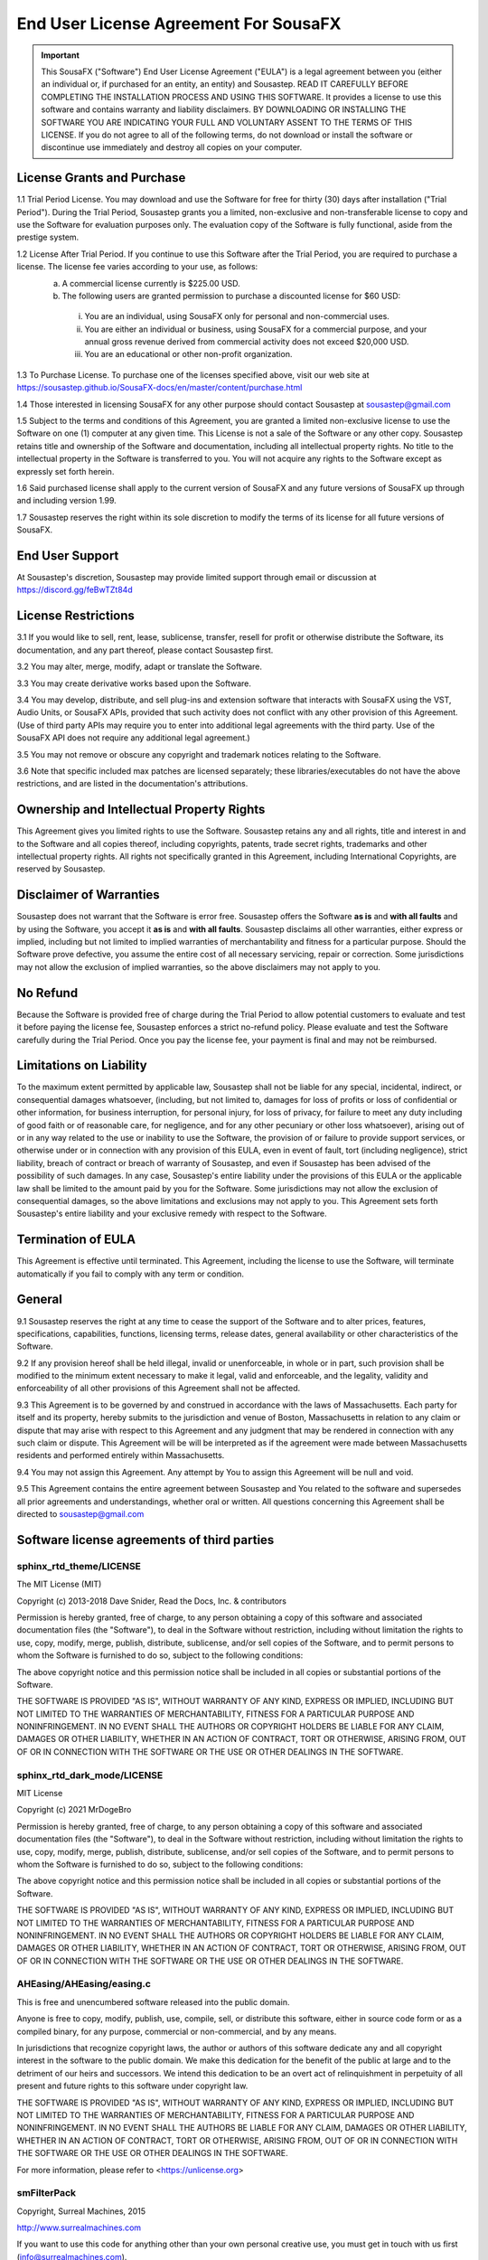 End User License Agreement For SousaFX
======================================

.. important:: 
    
    This SousaFX ("Software") End User License Agreement ("EULA") is a legal agreement between you (either an individual or, if purchased for an entity, an entity) and Sousastep.  READ IT CAREFULLY BEFORE COMPLETING THE INSTALLATION PROCESS AND USING THIS SOFTWARE.  It provides a license to use this software and contains warranty and liability disclaimers.  BY DOWNLOADING OR INSTALLING THE SOFTWARE YOU ARE INDICATING YOUR FULL AND VOLUNTARY ASSENT TO THE TERMS OF THIS LICENSE.  If you do not agree to all of the following terms, do not download or install the software or discontinue use immediately and destroy all copies on your computer. 


License Grants and Purchase
---------------------------

1.1  Trial Period License.  You may download and use the Software for free for thirty (30) days after installation ("Trial Period").  During the Trial Period, Sousastep grants you a limited, non-exclusive and non-transferable license to copy and use the Software for evaluation purposes only. The evaluation copy of the Software is fully functional, aside from the prestige system.

1.2  License After Trial Period. If you continue to use this Software after the Trial Period, you are required to purchase a license.  The license fee varies according to your use, as follows:
  a)  A commercial license currently is $225.00 USD. 
  b)  The following users are granted permission to purchase a discounted license for $60 USD:
    i) You are an individual, using SousaFX only for personal and non-commercial uses.
    ii) You are either an individual or business, using SousaFX for a commercial purpose, and your annual gross revenue derived from commercial activity does not exceed $20,000 USD.
    iii) You are an educational or other non-profit organization.

1.3  To Purchase License.  To purchase one of the licenses specified above, visit our web site at https://sousastep.github.io/SousaFX-docs/en/master/content/purchase.html

1.4  Those interested in licensing SousaFX for any other purpose should contact Sousastep at sousastep@gmail.com

1.5  Subject to the terms and conditions of this Agreement, you are granted a limited non-exclusive license to use the Software on one (1) computer at any given time.  This License is not a sale of the Software or any other copy.  Sousastep retains title and ownership of the Software and documentation, including all intellectual property rights.  No title to the intellectual property in the Software is transferred to you.  You will not acquire any rights to the Software except as expressly set forth herein.

1.6  Said purchased license shall apply to the current version of SousaFX and any future versions of SousaFX up through and including version 1.99.  

1.7  Sousastep reserves the right within its sole discretion to modify the terms of its license for all future versions of SousaFX.


End User Support
----------------

At Sousastep's discretion, Sousastep may provide limited support through email or discussion at https://discord.gg/feBwTZt84d 
 

License Restrictions
--------------------

3.1  If you would like to sell, rent, lease, sublicense, transfer, resell for profit or otherwise distribute the Software, its documentation, and any part thereof, please contact Sousastep first.

3.2  You may alter, merge, modify, adapt or translate the Software. 

3.3  You may create derivative works based upon the Software.

3.4 You may develop, distribute, and sell plug-ins and extension software that interacts with SousaFX using the VST, Audio Units, or SousaFX APIs, provided that such activity does not conflict with any other provision of this Agreement.  (Use of third party APIs may require you to enter into additional legal agreements with the third party. Use of the SousaFX API does not require any additional legal agreement.)

3.5  You may not remove or obscure any copyright and trademark notices relating to the Software. 

3.6  Note that specific included max patches are licensed separately; these libraries/executables do not have the above restrictions, and are listed in the documentation's attributions.

Ownership and Intellectual Property Rights
------------------------------------------

This Agreement gives you limited rights to use the Software.  Sousastep retains any and all rights, title and interest in and to the Software and all copies thereof, including copyrights, patents, trade secret rights, trademarks and other intellectual property rights.  All rights not specifically granted in this Agreement, including International Copyrights, are reserved by Sousastep. 

Disclaimer of Warranties
------------------------

Sousastep does not warrant that the Software is error free.  Sousastep offers the Software **as is** and **with all faults** and by using the Software, you accept it **as is** and **with all faults**.  Sousastep disclaims all other warranties, either express or implied, including but not limited to implied warranties of merchantability and fitness for a particular purpose.  Should the Software prove defective, you assume the entire cost of all necessary servicing, repair or correction.  Some jurisdictions may not allow the exclusion of implied warranties, so the above disclaimers may not apply to you.

No Refund
---------

Because the Software is provided free of charge during the Trial Period to allow potential customers to evaluate and test it before paying the license fee, Sousastep enforces a strict no-refund policy.  Please evaluate and test the Software carefully during the Trial Period.  Once you pay the license fee, your payment is final and may not be reimbursed. 

Limitations on Liability
------------------------

To the maximum extent permitted by applicable law, Sousastep shall not be liable for any special, incidental, indirect, or consequential damages whatsoever, (including, but not limited to, damages for loss of profits or loss of confidential or other information, for business interruption, for personal injury, for loss of privacy, for failure to meet any duty including of good faith or of reasonable care, for negligence, and for any other pecuniary or other loss whatsoever), arising out of or in any way related to the use or inability to use the Software, the provision of or failure to provide support services, or otherwise under or in connection with any provision of this EULA, even in event of fault, tort (including negligence), strict liability, breach of contract or breach of warranty of Sousastep, and even if Sousastep has been advised of the possibility of such damages.  In any case, Sousastep's entire liability under the provisions of this EULA or the applicable law shall be limited to the amount paid by you for the Software.  Some jurisdictions may not allow the exclusion of consequential damages, so the above limitations and exclusions may not apply to you.  This Agreement sets forth Sousastep's entire liability and your exclusive remedy with respect to the Software.

Termination of EULA
-------------------

This Agreement is effective until terminated.  This Agreement, including the license to use the Software, will terminate automatically if you fail to comply with any term or condition.

General
-------

9.1  Sousastep reserves the right at any time to cease the support of the Software and to alter prices, features, specifications, capabilities, functions, licensing terms, release dates, general availability or other characteristics of the Software. 

9.2  If any provision hereof shall be held illegal, invalid or unenforceable, in whole or in part, such provision shall be modified to the minimum extent necessary to make it legal, valid and enforceable, and the legality, validity and enforceability of all other provisions of this Agreement shall not be affected.

9.3  This Agreement is to be governed by and construed in accordance with the laws of Massachusetts.  Each party for itself and its property, hereby submits to the jurisdiction and venue of Boston, Massachusetts in relation to any claim or dispute that may arise with respect to this Agreement and any judgment that may be rendered in connection with any such claim or dispute.  This Agreement will be will be interpreted as if the agreement were made between Massachusetts residents and performed entirely within Massachusetts.

9.4  You may not assign this Agreement. Any attempt by You to assign this Agreement will be null and void.

9.5  This Agreement contains the entire agreement between Sousastep and You related to the software and supersedes all prior agreements and understandings, whether oral or written. All questions concerning this Agreement shall be directed to sousastep@gmail.com

Software license agreements of third parties
--------------------------------------------

sphinx_rtd_theme/LICENSE
************************

The MIT License (MIT)

Copyright (c) 2013-2018 Dave Snider, Read the Docs, Inc. & contributors

Permission is hereby granted, free of charge, to any person obtaining a copy of
this software and associated documentation files (the "Software"), to deal in
the Software without restriction, including without limitation the rights to
use, copy, modify, merge, publish, distribute, sublicense, and/or sell copies of
the Software, and to permit persons to whom the Software is furnished to do so,
subject to the following conditions:

The above copyright notice and this permission notice shall be included in all
copies or substantial portions of the Software.

THE SOFTWARE IS PROVIDED "AS IS", WITHOUT WARRANTY OF ANY KIND, EXPRESS OR
IMPLIED, INCLUDING BUT NOT LIMITED TO THE WARRANTIES OF MERCHANTABILITY, FITNESS
FOR A PARTICULAR PURPOSE AND NONINFRINGEMENT. IN NO EVENT SHALL THE AUTHORS OR
COPYRIGHT HOLDERS BE LIABLE FOR ANY CLAIM, DAMAGES OR OTHER LIABILITY, WHETHER
IN AN ACTION OF CONTRACT, TORT OR OTHERWISE, ARISING FROM, OUT OF OR IN
CONNECTION WITH THE SOFTWARE OR THE USE OR OTHER DEALINGS IN THE SOFTWARE.


sphinx_rtd_dark_mode/LICENSE
****************************

MIT License

Copyright (c) 2021 MrDogeBro

Permission is hereby granted, free of charge, to any person obtaining a copy
of this software and associated documentation files (the "Software"), to deal
in the Software without restriction, including without limitation the rights
to use, copy, modify, merge, publish, distribute, sublicense, and/or sell
copies of the Software, and to permit persons to whom the Software is
furnished to do so, subject to the following conditions:

The above copyright notice and this permission notice shall be included in all
copies or substantial portions of the Software.

THE SOFTWARE IS PROVIDED "AS IS", WITHOUT WARRANTY OF ANY KIND, EXPRESS OR
IMPLIED, INCLUDING BUT NOT LIMITED TO THE WARRANTIES OF MERCHANTABILITY,
FITNESS FOR A PARTICULAR PURPOSE AND NONINFRINGEMENT. IN NO EVENT SHALL THE
AUTHORS OR COPYRIGHT HOLDERS BE LIABLE FOR ANY CLAIM, DAMAGES OR OTHER
LIABILITY, WHETHER IN AN ACTION OF CONTRACT, TORT OR OTHERWISE, ARISING FROM,
OUT OF OR IN CONNECTION WITH THE SOFTWARE OR THE USE OR OTHER DEALINGS IN THE
SOFTWARE.


AHEasing/AHEasing/easing.c
**************************

This is free and unencumbered software released into the public domain.

Anyone is free to copy, modify, publish, use, compile, sell, or
distribute this software, either in source code form or as a compiled
binary, for any purpose, commercial or non-commercial, and by any
means.

In jurisdictions that recognize copyright laws, the author or authors
of this software dedicate any and all copyright interest in the
software to the public domain. We make this dedication for the benefit
of the public at large and to the detriment of our heirs and
successors. We intend this dedication to be an overt act of
relinquishment in perpetuity of all present and future rights to this
software under copyright law.

THE SOFTWARE IS PROVIDED "AS IS", WITHOUT WARRANTY OF ANY KIND,
EXPRESS OR IMPLIED, INCLUDING BUT NOT LIMITED TO THE WARRANTIES OF
MERCHANTABILITY, FITNESS FOR A PARTICULAR PURPOSE AND NONINFRINGEMENT.
IN NO EVENT SHALL THE AUTHORS BE LIABLE FOR ANY CLAIM, DAMAGES OR
OTHER LIABILITY, WHETHER IN AN ACTION OF CONTRACT, TORT OR OTHERWISE,
ARISING FROM, OUT OF OR IN CONNECTION WITH THE SOFTWARE OR THE USE OR
OTHER DEALINGS IN THE SOFTWARE.

For more information, please refer to <https://unlicense.org>


smFilterPack
************

Copyright, Surreal Machines, 2015

http://www.surrealmachines.com

If you want to use this code for anything other than your own personal creative use, you must get in touch with us first (info@surrealmachines.com).


More to be added
****************

© Sousastep
